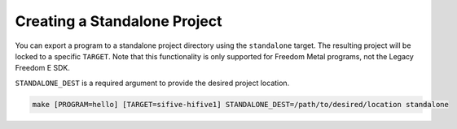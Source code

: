 Creating a Standalone Project
=============================

You can export a program to a standalone project directory using the ``standalone``
target. The resulting project will be locked to a specific ``TARGET``. Note
that this functionality is only supported for Freedom Metal programs, not the
Legacy Freedom E SDK.

``STANDALONE_DEST`` is a required argument to provide the desired project location.

.. code-block:: bash

   make [PROGRAM=hello] [TARGET=sifive-hifive1] STANDALONE_DEST=/path/to/desired/location standalone

